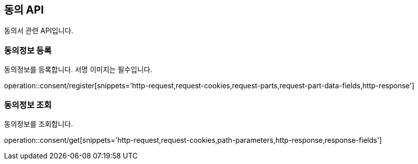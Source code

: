 == 동의 API
:doctype: book
:source-highlighter: highlightjs
:toc: left
:toclevels: 2
:seclinks:

동의서 관련 API입니다.

=== 동의정보 등록

동의정보를 등록합니다. 서명 이미지는 필수입니다.

operation::consent/register[snippets='http-request,request-cookies,request-parts,request-part-data-fields,http-response']

=== 동의정보 조회

동의정보를 조회합니다.

operation::consent/get[snippets='http-request,request-cookies,path-parameters,http-response,response-fields']
